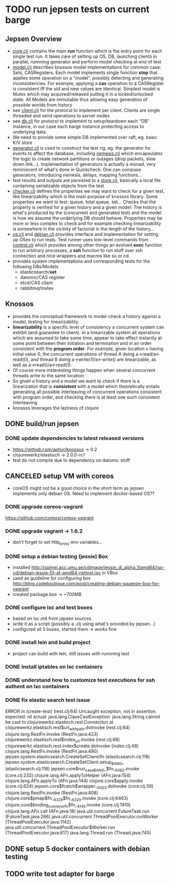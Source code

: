 #+TODO: OPTION(o) BREAKDOWN(b) TODO(t) STARTED(s) WAITING(w) | DONE(d) CANCELED(c)
#+TAGS: developing(d) meeting(m) operations (o) planning (p) design(e)

* TODO run jepsen tests on current barge
** Jepsen Overview
 - [[file:~/projects/raft/jepsen/src/jepsen/core.clj][core.clj]] contains the main *run* function which is the entry point for each single test run. It takes care of setting up OS,
   DB, launching clients in parallel, runnning generator and perform model checking at end of test
 - [[file:~/projects/raft/jepsen/src/jepsen/model.clj][model.clj]] describes knossos model implementations for common case: Sets, CASRegisters. Each model implements single
   function *step* that applies some operation on a "model", possibly detecting and generating inconsistencies. For example,
   applying a *cas* operation to a CASRegister is consistent iff the old and new values are identical. Simplest model is Mutex
   which may acquired/released putting it in a locked/unlocked state. All Models are immutable thus allowing easy generation of
   possible worlds from history
 - see [[file:~/projects/raft/jepsen/src/jepsen/client.clj][client.clj]] for the protocol to implement per client. Clients are single threaded and send operations to server nodes
 - see [[file:~/projects/raft/jepsen/src/jepsen/db.clj][db.clj]] for protocol to implement to setup/teardown each "DB" instance, in our case each barge instance protecting access
   to underlying data.
 - We need to provide some simple DB implemented over raft, eg. basic K/V store
 - [[file:~/projects/raft/jepsen/src/jepsen/generator.clj][generator.clj]] is used to construct the test rig, eg. the generator for events to affect the database, including [[file:~/projects/raft/jepsen/src/jepsen/nemesis.clj][nemesis.clj]]
   which encapsulates the logic to create network partitions or outages (drop packets, slow down link...). Implementation of
   generators is actually a monad, very reminiscent of what's done in Quickcheck: One can compose generators, introducing
   nemesis, delays, mapping functions...
 - test results and outputs are persisted to a [[file:~/projects/raft/jepsen/src/jepsen/store.clj][store.clj]], basically a local file containing serializable objects from the test
 - [[file:~/projects/raft/jepsen/src/jepsen/checker.clj][checker.clj]] defines the properties we may want to check for a given test, like linearizability which is the main purpose of
   knossos library. Some properties we want to test: queue, total queue, set... Checks that the property is verified for a given
   history and a given model: The history is what's produced by the (concurrent and generated test) and the model is how we
   assume the underlying DB should behave. Properties may be more or less complex to check and for example checking
   linearizability is somewhere in the vicinity of factorial in the length of the history...
 - [[file:~/projects/raft/jepsen/src/jepsen/os.clj][os.clj]] and [[file:~/projects/raft/jepsen/src/jepsen/os/debian.clj][debian.clj]] provides interface and implementation for setting up OSes to run tests. Test runner uses low-level
   commands from [[file:~/projects/raft/jepsen/src/jepsen/control.clj][control.clj]] which provides among other things an evolved *exec* function to run arbitrary processes, a *ssh*
   function to run stuff over ssh connection and nice wrappers and macros like su or cd.
 - provides system implementations and corresponding tests for the following DBs/Models
   - elasticsearch/*set*
   - datomic/CAS register
   - etcd/CAS client
   - rabbitmq/mutex
** Knossos
 - provides the conceptual framework to model-check a history against a model, testing for linearizability.
 - *linearizability* is a specific level of consistency a concurrent system can exhibit (and guarantee to client). In a
   linearizable system all operations which are assumed to take some time, appear to take effect instantly at some point between
   their initiation and termination and in an order consistent with the *program order*. For example, given location x having
   initial value 0, the concurrent operations of thread A doing a->read/a<-read(0), and thread B doing a->write(1)/a<-write() are
   linearizable, as well as a->read()/a<-read(1).
 - Of course more insteresting things happen when several concurrent threads write to the same location
 - So given a history and a model we want to check if there is a linearization that is *consistent* with a model which
   theoretically entails generating all possible interleaving of concurrent operations consistent with program order, and
   checking there is at least one such consistent interleaving
 - knossos leverages the laziness of clojure 
** DONE build/run jepsen 
*** DONE update dependencies to latest released versions
 - https://github.com/aphyr/knossos -> 0.2  
 - clojurewerkz/elastisch -> 2.0.0-rc1
 - test do not compile due to dependency on datomic stuff
** CANCELED setup VM with coreos
 - coreOS might not be a good choice in the short term as jepsen implements only debian OS. Need to implement docker-based OS??
*** DONE upgrade coreos-vagrant
https://github.com/coreos/coreos-vagrant
*** DONE upgrade vagrant -> 1.6.2
 - don't forget to set http_proxy env variables...
*** DONE setup a debian testing (jessie) Box 
 - installed http://saimei.acc.umu.se/cdimage/jessie_di_alpha_1/amd64/iso-cd/debian-jessie-DI-a1-amd64-netinst.iso in VBox
 - used as guideline for configuring box http://blog.codeboutique.com/post/creating-debian-squeeze-box-for-vagrant
 - created package.box -> ~700MB
*** DONE configure lxc and test boxes
 - based on lxc.md from jepsen sources
 - write it as a script (possibly a .clj using what's provided by jepsen...)
 - configured all 5 boxes, started them -> works fine
*** DONE install lein and build project
 - project can build with lein, still issues with runnning test
*** DONE install iptables on lxc containers
*** DONE understand how to customize test executions for ssh authent on lxc containers
*** DONE fix elastic search test issue
ERROR in (create-test) (rest.clj:64)
Uncaught exception, not in assertion.
expected: nil
  actual: java.lang.ClassCastException: java.lang.String cannot be cast to clojurewerkz.elastisch.rest.Connection
 at clojurewerkz.elastisch.rest$url_with_path.doInvoke (rest.clj:64)
    clojure.lang.RestFn.invoke (RestFn.java:423)
    clojurewerkz.elastisch.rest$index_url.invoke (rest.clj:68)
    clojurewerkz.elastisch.rest.index$create.doInvoke (index.clj:48)
    clojure.lang.RestFn.invoke (RestFn.java:490)
    jepsen.system.elasticsearch.CreateSetClient/fn (elasticsearch.clj:118)
    jepsen.system.elasticsearch.CreateSetClient.setup_BANG_ (elasticsearch.clj:116)
    jepsen.core$run_case_BANG_$fn__5082.invoke (core.clj:232)
    clojure.lang.AFn.applyToHelper (AFn.java:154)
    clojure.lang.AFn.applyTo (AFn.java:144)
    clojure.core$apply.invoke (core.clj:624)
    jepsen.core$fcatch$wrapper__5003.doInvoke (core.clj:39)
    clojure.lang.RestFn.invoke (RestFn.java:408)
    clojure.core$pmap$fn__6328$fn__6329.invoke (core.clj:6463)
    clojure.core$binding_conveyor_fn$fn__4145.invoke (core.clj:1910)
    clojure.lang.AFn.call (AFn.java:18)
    java.util.concurrent.FutureTask.run (FutureTask.java:266)
    java.util.concurrent.ThreadPoolExecutor.runWorker (ThreadPoolExecutor.java:1142)
    java.util.concurrent.ThreadPoolExecutor$Worker.run (ThreadPoolExecutor.java:617)
    java.lang.Thread.run (Thread.java:745)

** DONE setup 5 docker containers with debian testing 
** TODO write test adapter for barge

